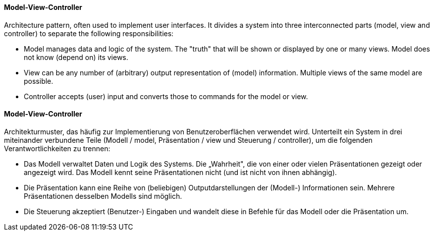 [#term-model-view-controller]

// tag::EN[]
==== Model-View-Controller

Architecture pattern, often used to implement user interfaces. It divides a
system into three interconnected parts (model, view and controller) to separate
the following responsibilities:

* Model manages data and logic of the system. The "truth" that will be shown or
  displayed by one or many views. Model does not know (depend on) its views.
* View can be any number of (arbitrary) output representation of (model) information.
  Multiple views of the same model are possible.
* Controller accepts (user) input and converts those to commands for the model or view.


// end::EN[]

// tag::DE[]
==== Model-View-Controller

Architekturmuster, das häufig zur Implementierung von
Benutzeroberflächen verwendet wird. Unterteilt ein System in drei
miteinander verbundene Teile (Modell / model, Präsentation / view und
Steuerung / controller), um die folgenden Verantwortlichkeiten zu
trennen:

-   Das Modell verwaltet Daten und Logik des Systems. Die „Wahrheit",
    die von einer oder vielen Präsentationen gezeigt oder angezeigt
    wird. Das Modell kennt seine Präsentationen nicht (und ist nicht von
    ihnen abhängig).

-   Die Präsentation kann eine Reihe von (beliebigen)
    Outputdarstellungen der (Modell-) Informationen sein. Mehrere
    Präsentationen desselben Modells sind möglich.

-   Die Steuerung akzeptiert (Benutzer-) Eingaben und wandelt diese in
    Befehle für das Modell oder die Präsentation um.



// end::DE[] 